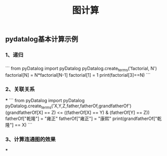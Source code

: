 #+TITLE: 图计算

** pydatalog基本计算示例
*** 1、递归
:PROPERTIES:
:later: 1615885763766
:END:
*** 
```
from pyDatalog import pyDatalog
pyDatalog.create_terms('factorial, N')
factorial[N] = N*factorial[N-1]
factorial[1] = 1
print(factorial[3]==N)
```
*** 2、关联关系
***
```
from pyDatalog import pyDatalog
pyDatalog.create_terms('X,Y,Z,father,fatherOf,grandfatherOf')
(grandfatherOf[X] == Z) <= ((fatherOf[X] == Y) & (fatherOf[Y] == Z))
fatherOf["乾隆"] = "雍正"
fatherOf["雍正"] = "康熙"
print(grandfatherOf["乾隆"] == X)
```
*** 3、计算连通图的效果
***
